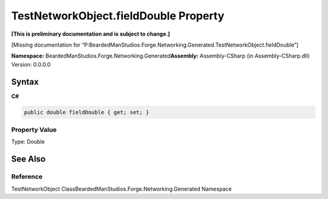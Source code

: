 TestNetworkObject.fieldDouble Property
======================================

**[This is preliminary documentation and is subject to change.]**

[Missing documentation for
“P:BeardedManStudios.Forge.Networking.Generated.TestNetworkObject.fieldDouble”]

**Namespace:** BeardedManStudios.Forge.Networking.Generated\ **Assembly:** Assembly-CSharp
(in Assembly-CSharp.dll) Version: 0.0.0.0

Syntax
------

**C#**\ 

.. code:: c#

   public double fieldDouble { get; set; }

Property Value
~~~~~~~~~~~~~~

Type: Double

See Also
--------

Reference
~~~~~~~~~

TestNetworkObject ClassBeardedManStudios.Forge.Networking.Generated
Namespace
